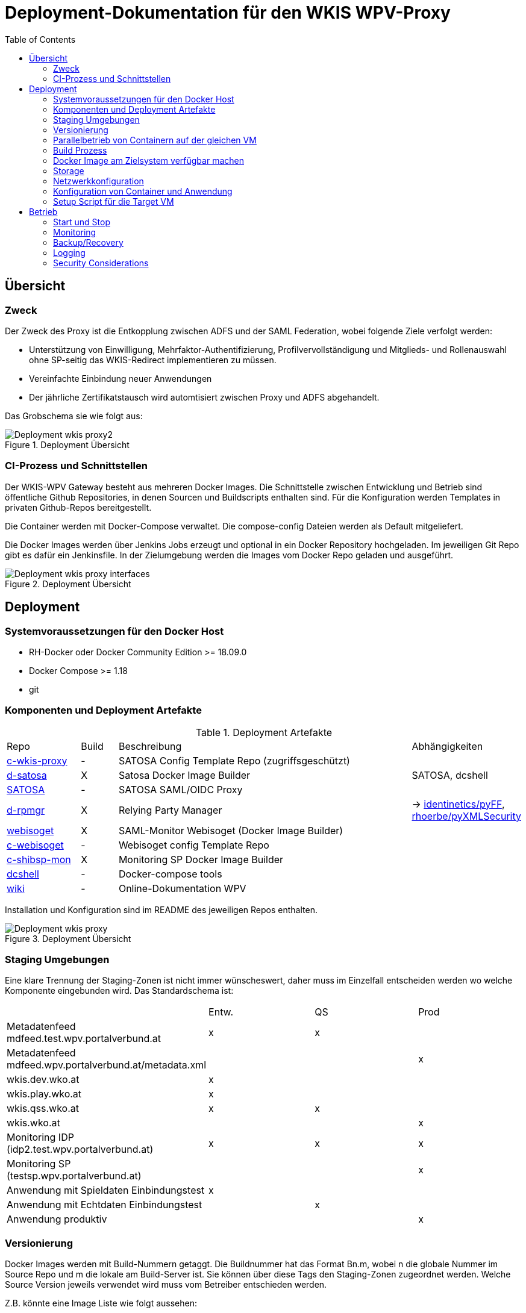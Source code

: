 :toc:
= Deployment-Dokumentation für den WKIS WPV-Proxy

== Übersicht
=== Zweck

Der Zweck des Proxy ist die Entkopplung zwischen ADFS und der SAML Federation, wobei folgende Ziele verfolgt werden:

* Unterstützung von Einwilligung, Mehrfaktor-Authentifizierung, Profilvervollständigung und
Mitglieds- und Rollenauswahl ohne SP-seitig das WKIS-Redirect implementieren zu müssen.
* Vereinfachte Einbindung neuer Anwendungen
* Der jährliche Zertifikatstausch wird automtisiert zwischen Proxy und ADFS abgehandelt.

Das Grobschema sie wie folgt aus:

.Deployment Übersicht
image::Deployment_wkis_proxy2.svg[]


=== CI-Prozess und Schnittstellen

Der WKIS-WPV Gateway besteht aus mehreren Docker Images.
Die Schnittstelle zwischen Entwicklung und Betrieb sind öffentliche Github Repositories,
in denen Sourcen und Buildscripts enthalten sind.
Für die Konfiguration werden Templates in privaten Github-Repos bereitgestellt.

Die Container werden mit Docker-Compose verwaltet.
Die compose-config Dateien werden als Default mitgeliefert.

Die Docker Images werden über Jenkins Jobs erzeugt und optional in ein Docker Repository hochgeladen.
Im jeweiligen Git Repo gibt es dafür ein Jenkinsfile.
In der Zielumgebung werden die Images vom Docker Repo geladen und ausgeführt.

.Deployment Übersicht
image::Deployment_wkis_proxy_interfaces.svg[]


== Deployment
=== Systemvoraussetzungen für den Docker Host

- RH-Docker oder Docker Community Edition >= 18.09.0
- Docker Compose >= 1.18
- git

=== Komponenten und Deployment Artefakte

.Deployment Artefakte
[cols="2,1,8,3"]
|===
|Repo | Build | Beschreibung | Abhängigkeiten
|https://github.com/rhoerbe/c-wkis-proxy[c-wkis-proxy] | - | SATOSA Config Template Repo (zugriffsgeschützt) |
|https://github.com/identinetics/d-satosa[d-satosa]| X | Satosa Docker Image Builder | SATOSA, dcshell
|https://github.com/identitypython/SATOSA[SATOSA] | - | SATOSA SAML/OIDC Proxy |
|https://github.com/identinetics/d-rpmgr[d-rpmgr] | X |  Relying Party Manager| -> https://github.com/identinetics/pyFF[identinetics/pyFF], https://github.com/rhoerbe/pyXMLSecurity[rhoerbe/pyXMLSecurity]
|https://github.com/identinetics/webisoget[webisoget] | X |  SAML-Monitor Webisoget (Docker Image Builder) |
|https://github.com/rhoerbe/c-webisoget[c-webisoget] | - | Webisoget config Template Repo|
|https://github.com/identinetics/c-shibsp-mon[c-shibsp-mon] | X |  Monitoring SP Docker Image Builder |
|https://github.com/identinetics/[dcshell] | - | Docker-compose tools |
|https://wiki.wpv.test.portalverbund.gv.at[wiki] | - | Online-Dokumentation WPV|
|===

Installation und Konfiguration sind im README des jeweiligen Repos enthalten.


.Deployment Übersicht
image::Deployment_wkis_proxy.png[]


=== Staging Umgebungen

Eine klare Trennung der Staging-Zonen ist nicht immer wünscheswert,
daher muss im Einzelfall entscheiden werden wo welche Komponente eingebunden wird.
Das Standardschema ist:

[cols="<,^,^,^"]
|===
| | Entw. | QS | Prod
| Metadatenfeed mdfeed.test.wpv.portalverbund.at| x | x |
| Metadatenfeed mdfeed.wpv.portalverbund.at/metadata.xml| | | x
| wkis.dev.wko.at | x |  |
| wkis.play.wko.at | x |  |
| wkis.qss.wko.at | x | x |
| wkis.wko.at |  |  | x
| Monitoring IDP (idp2.test.wpv.portalverbund.at)| x | x | x
| Monitoring SP (testsp.wpv.portalverbund.at)| | | x
| Anwendung mit Spieldaten Einbindungstest | x | |
| Anwendung mit Echtdaten Einbindungstest | | x |
| Anwendung produktiv | | | x
|===


=== Versionierung

Docker Images werden mit Build-Nummern getaggt.
Die Buildnummer hat das Format Bn.m, wobei n die globale Nummer im Source Repo und m die lokale am Build-Server ist.
Sie können über diese Tags den Staging-Zonen zugeordnet werden.
Welche Source Version jeweils verwendet wird muss vom Betreiber entschieden werden.

Z.B. könnte eine Image Liste wie folgt aussehen:

    REPOSITORY            TAG                 IMAGE ID            CREATED             SIZE
    r2h2/shibsp           B8.1                62726aee1a4e        3 weeks ago         714MB
    r2h2/shibsp           latest              62726aee1a4e        3 weeks ago         714MB
    r2h2/pyff             B7.5                bd4fb3c5de90        3 weeks ago         1.1GB
    r2h2/pyff             latest              bd4fb3c5de90        3 weeks ago         1.1GB
    r2h2/shibsp           B7.7                6388f9eeb9cc        4 weeks ago         714MB
    postgres              11                  4dcf1ba7e5e2        3 months ago        312MB
    r2h2/shibsp           B5.4                ad47b59835b1        3 months ago        708MB
    r2h2/pyff             B6.1                f838e34df5a5        7 months ago        1.14GB

Die einfachste Möglichkeit die Image-Version einer Zone zuzuordnen ist den services.service.image Key im docker.compose.yaml entspreched zu setzen.

Die Buildnummer reflektiert die Änderungen von Source und Abhängigkeiten.
Siehe https://github.com/identinetics/dcshell/blob/master/docs/Buildnumbers.adoc [Buildnumbers].

Als Ergebnis eines Builds wird das Image mit den Tags :Bn.m und :latest erzeugt.
Images mit älteren Build#-Tags werden am Build-Server automatisch gelöscht.
Am Zielserver sind sie manuell zu verwalten.

Der Start eines Containers erfolgt mit dem im docker-compose File konfigurierten Tag.
Die Freigabe eines Image für eine Staging-Zone erfolgt, indem der Container gelöscht und neu erstellt wird.
(docker-compose doown und up).


=== Parallelbetrieb von Containern auf der gleichen VM

QS und Prod-Instanzen können auf der gleichen VM betrieben werden.
Folgende Unterschiede sind in der Konfiguration zu beachten:

|===
| Datei | Variable | Wert QS | Wert Prod
| docker-compose.yaml | service | satosa-qs | satosa
| docker-compose.yaml | container_name | 05satosa | 06satosa
| docker-compose.yaml | hostname | 05satosa | 06satosa
| docker-compose.yaml | volumes | 05... | 06...
| httpd.conf | Liste | 8001 |  8000
| vhost.conf | VirtualHost | *:8001 |  *.8000
|===

Achtung! docker-compose schreibt die Warnung "Found orphan containers (..satosa) for this project",
wenn die Image Tags auf das gleiche Image verweisen.
Diese Warnung ist zu ignorieren. (Man könnte auch separate Projeke definieren, siehe --project.)

=== Build Prozess

==== Jenkins einrichten

Der Jenkinsserver benötigt Zugriff auf alle für den Build-Prozess notwendigen Ressourcen.
Dafür ist entweder eine Internetverbindung (direkt oder Proxy) erforderlich,
oder es werden Ressourcen in einem lokalen Spiegel-Repository vorgehalten und der buildprozess entsprechend angepasst.
Ein Whitelisting der ausgehenden Verbindungen ist aufwändig,
vor allem weil sich die CentOS-Mirror-Server laufend ändern.

Die Quelle für CI-Pipeline ist das Jenkinsfile im jeweiligen Source-Repository (siehe Liste der Artefakte).
Es enthält die Konfiguration und das Jenkinsfile für den Build-Prozess.

Um einen Jenkins Job zu erstellen ist folgendes zu beachten:

- Elementart "Pipeline"
- Die Buildparameter werden aus der Pipelinedefinition gesteuert und brauchen nicht erfasst werden
- Pipelinetyp ist "Pipeline script from SCM"
- Der Zugriff auf Github muss authentifiziert erfolgen, ein entsprechendes Credential für einen github Account ist zu erstellen
- Additional Behavior "Recursively update submodules" ist zu aktivieren
- Script Path = "Jenkinsfile"

Das Template für das (private) Repo ist https://github.com/rhoerbe/c-wkis-proxy.
Das Repo liegt auf github.com/identinetics und ist nur für autorisierte Benutzer erreichbar.
Für den Build-Server wird ein eigener Deploy Key eingerichtet:

    ssh-keygen -t ed25519 -f  ~/.ssh/id_ed25519_c-wikis-proxy

Der zugehörige Eintrag in ~/.ssh/config sieht dann wie folgt aus (Hostname ist per Konvention der Repo-Name):

    Host c-wkis-proxy
        Hostname github.com
        IdentityFile ~/.ssh/id_ed25519_c-wikis-proxy
        User git

Laden:

    cd /opt/c-wkis-proxy  
    git clone c-wkis-proxy:rhoerbe/c-wkis-proxy

==== Build/Deploy Image

Docker Images werden mit einem Jenkins Server erstellt und auf einem Docker Repo abgelegt.
Die jeweilige Versionsnummer wird im Image Tag geführt.
Der Administrator der Zielmaschine holt aktuelle Images und konfiguriert welche Version einzusetzen ist.

Das lokale Docker Repository kann am einfachsten mit der Standard Docker Registry eingerichtet werden.
Um Images am Zielsystem zu laden wird das jeweilige Image mit `docker pull` geholt.
Alternativ können Docker Images mit `docker image save` am jenkins-Server in ein tar Archiv kopiert
und am Zielserver mit `docker image load` geladen werden.


Jeder Veränderung im Source Repository oder den Abhängigkeiten erzeugt eine höhere Build Nummer, die im Docker Image Tag enthalten ist.
(Nicht im RP-Manager).


=== Docker Image am Zielsystem verfügbar machen

Das Docker Image kann von Dockerhub geladen oder lokal gebaut werden. 
Das entsprechende Quelle ist in docker-compose.yaml zu konfigurieren, also entweder:

* r2h2/satosa:pr oder
* local/satosa

In der Default Konfiguration wird es von Dockerhub geladen.

Der Freigabeprozess neuer Images wird über das Image Tag gesteuert.
Aktuell ist immer das Image, das mit 'qa' bzw. 'pr' getaggt ist.

Beim Laden des Image von docker.io wird von Identinetics ein mit 'latest' getaggtes Image bereitgestellt.
Es wird aktiviert, indem es geladen und der Container neu erzeugt wird:

    cd /opt/c-wkis-proxy/d-wkis-proxy
    docker pull r2h2/satosa:latest  # (oder eine bestimmte Version)
    docker tag r2h2/satosa:latest r2h2/satosa:pr
    docker-compose down
    docker-compose up -d

Alternative: Wird das Image lokal über Jenkins gebaut, muss es zur Freigabe vor dem Neustart händisch getaggt werden:

    docker tag local/satosa:latest local/satosa:[pr | qs]

Die verfügbaren Images sind hier gelistet:

    https://hub.docker.com/r/r2h2/satosa/tags/

=== Storage

=== Netzwerkkonfiguration

Zwischen SATOSA und Internet wird ein Edge-Proxy konfiguriert, der TLS am externen DNS-Host terminiert.
Der Edgeproxy leitet die Requests mit der XFF-Konvention an diesen Container weiter ohne die Pfade zu ändern.
Für die Dauer eines Wartungsfensters oder Systemausfalls ist die Konfiguration so zu ändern, dass sämtliche Requests auf eine statische Seite mit entsprechendem Inhalt umgeleitet werden.
Die Verbindung zum SATOSA Container erfolgt über http auf Port 8000.

Einrichtung Edge-Proxy
   DNS, TLS, Reverse Proxy mit X-Forwareded-For

=== Konfiguration von Container und Anwendung

Analog zum Setup im Jenkinsfile wird eine Express-Setup Konfiguration erstellt
und damit die Konfigurationsdateien für den Apache httpd und shibd erzeugt.

=== Setup Script für die Target VM

Das Deployment erfolgt in folgenden Schritten:

   # 2. Dieses Repo am Zielsystem auschecken wie oben beschrieben
   cd /opt
   git clone github.com/rhoerbe/c-wkis-proxy
   git submodule update --init

   # 3. Container + persistente Volumes erzeugen
   cp docker-compose.yaml.default docker-compose.yaml

== Betrieb
=== Start und Stop

Die Container werden über docker-compose parametrisiert und gesteuert.
docker-compose.yaml muss im aktuellen Verzeichnis sein (oder mit -f angegeben werden).

.docker-compose Datei
|===
| Umgebung | Pfad
|QS | /opt/c-wkis-proxy-qs/d-satosa/docker-compose.yaml
|Prod | /opt/c-wkis-proxy-pr/d-satosa/docker-compose.yaml
|===

.Befehle
|===
| Operation| Befehl: docker-compose ...
| Container erzeugen und im Hintergrund starten | up -d
| Container stoppen und löschen | down
| Container stdout + stderr anzeigen [follow] | logs [-f]
| Terminal-Fenster im Container öffnen | exec satosa[-qs] bash
|===


=== Monitoring

Das einfache Monitoring erfolgt mit einem HTTP-Request auf den Proxy mit dem Pfad sso/redirect.
Das erwartete Resultat ist ein HTTP 4xx Fehler.

Das ausführliche Monitoring führt eine Anmeldung durch.
Dazu wird Webisoget konfiguriert. (siehe separate Dokumentation)


=== Backup/Recovery

Die Konfiguration wird in den Docker Volumes des jeweiligen Containers persistiert.
Werden diese Volumes gesichert, kann das System durch ein Restore der Volumes und dem Start von docker-compose wieder hergestellt werden.

Die Container sind unter /var/lib/docker/volumes abgelegt. 
Die Namenskonvention für Docker Volumes ist <container>.uc_pfad.
uc_pfad ider das gemappte Directory, vobei / durch _ ersetzt wird.
Z.B. satosa-pr.opt_satosa_etc und satosa-pr.var_log

Änderungen sind selten bei den Konfigurationsdaten in /opt/c-wkis-proxy zu erwarten.

Ansonsten wird ein VM-Snapshot in diesem Fall die einfachste Backuzp-Strategie sein.

=== Logging

Die Rotation und Archivierung der Logfiles wird außerhalb der Container gemacht. 


=== Security Considerations

Der Betrieb ist für Aktualisierung und Vulnerability Scanning verantwortlich.